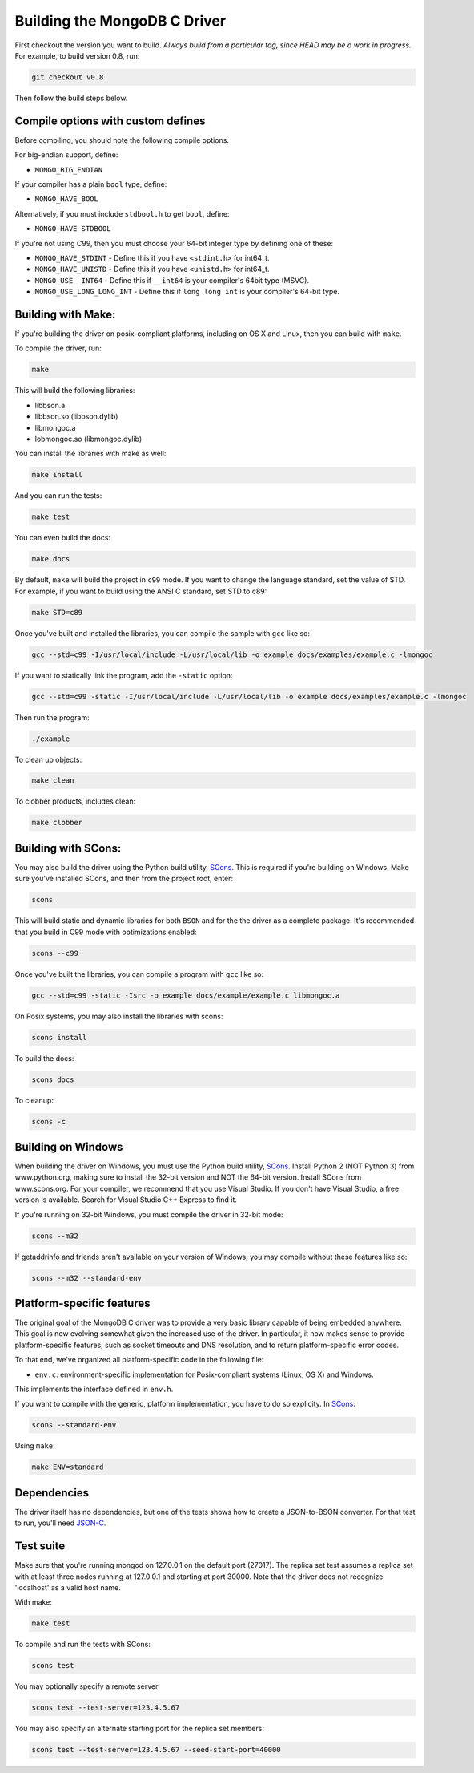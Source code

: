 Building the MongoDB C Driver
=============================

First checkout the version you want to build. *Always build from a particular tag, since HEAD may be
a work in progress.* For example, to build version 0.8, run:

.. code-block:: bash

    git checkout v0.8

Then follow the build steps below.

Compile options with custom defines
----------------------------------

Before compiling, you should note the following compile options.

For big-endian support, define:

- ``MONGO_BIG_ENDIAN``

If your compiler has a plain ``bool`` type, define:

- ``MONGO_HAVE_BOOL``

Alternatively, if you must include ``stdbool.h`` to get ``bool``, define:

- ``MONGO_HAVE_STDBOOL``

If you're not using C99, then you must choose your 64-bit integer type by
defining one of these:

- ``MONGO_HAVE_STDINT`` - Define this if you have ``<stdint.h>`` for int64_t.
- ``MONGO_HAVE_UNISTD`` - Define this if you have ``<unistd.h>`` for int64_t.
- ``MONGO_USE__INT64``  - Define this if ``__int64`` is your compiler's 64bit type (MSVC).
- ``MONGO_USE_LONG_LONG_INT`` - Define this if ``long long int`` is your compiler's 64-bit type.

Building with Make:
-------------------

If you're building the driver on posix-compliant platforms, including on OS X
and Linux, then you can build with ``make``.

To compile the driver, run:

.. code-block:: bash

    make

This will build the following libraries:

* libbson.a
* libbson.so (libbson.dylib)
* libmongoc.a
* lobmongoc.so (libmongoc.dylib)

You can install the libraries with make as well:

.. code-block:: bash

    make install

And you can run the tests:

.. code-block:: bash

    make test

You can even build the docs:

.. code-block:: bash

    make docs

By default, ``make`` will build the project in ``c99`` mode. If you want to change the
language standard, set the value of STD. For example, if you want to build using
the ANSI C standard, set STD to c89:

.. code-block:: bash

    make STD=c89

Once you've built and installed the libraries, you can compile the sample
with ``gcc`` like so:

.. code-block:: bash

    gcc --std=c99 -I/usr/local/include -L/usr/local/lib -o example docs/examples/example.c -lmongoc

If you want to statically link the program, add the ``-static`` option:

.. code-block:: bash

    gcc --std=c99 -static -I/usr/local/include -L/usr/local/lib -o example docs/examples/example.c -lmongoc

Then run the program:

.. code-block:: bash

    ./example

To clean up objects:

.. code-block:: bash

    make clean

To clobber products, includes clean:

.. code-block:: bash

    make clobber

Building with SCons:
--------------------

You may also build the driver using the Python build utility, SCons_.
This is required if you're building on Windows. Make sure you've
installed SCons, and then from the project root, enter:

.. _SCons: http://www.scons.org/

.. code-block:: bash

    scons

This will build static and dynamic libraries for both ``BSON`` and for the
the driver as a complete package. It's recommended that you build in C99 mode
with optimizations enabled:

.. code-block:: bash

    scons --c99

Once you've built the libraries, you can compile a program with ``gcc`` like so:

.. code-block:: bash

    gcc --std=c99 -static -Isrc -o example docs/example/example.c libmongoc.a

On Posix systems, you may also install the libraries with scons:

.. code-block:: bash

    scons install

To build the docs:

.. code-block:: bash

    scons docs

To cleanup:

.. code-block:: bash

    scons -c

Building on Windows
-------------------

When building the driver on Windows, you must use the Python build
utility, SCons_. Install Python 2 (NOT Python 3) from www.python.org, making sure
to install the 32-bit version and NOT the 64-bit version. Install SCons from
www.scons.org. For your compiler, we recommend that you use Visual Studio.
If you don't have Visual Studio, a free version is available. Search for Visual
Studio C++ Express to find it.

If you're running on 32-bit Windows, you must compile the driver in 32-bit mode:

.. code-block:: bash

    scons --m32

If getaddrinfo and friends aren't available on your version of Windows, you may
compile without these features like so:

.. code-block:: bash

    scons --m32 --standard-env

Platform-specific features
--------------------------

The original goal of the MongoDB C driver was to provide a very basic library
capable of being embedded anywhere. This goal is now evolving somewhat given
the increased use of the driver. In particular, it now makes sense to provide
platform-specific features, such as socket timeouts and DNS resolution, and to
return platform-specific error codes.

To that end, we've organized all platform-specific code in the following file:

* ``env.c``: environment-specific implementation for Posix-compliant systems (Linux, OS X) and Windows.

This implements the interface defined in ``env.h``.

If you want to compile with the generic, platform implementation, you have to do so
explicity. In SCons_:

.. code-block:: bash

    scons --standard-env

Using ``make``:

.. code-block:: bash

    make ENV=standard

Dependencies
------------

The driver itself has no dependencies, but one of the tests shows how to create a JSON-to-BSON
converter. For that test to run, you'll need JSON-C_.

.. _JSON-C: http://oss.metaparadigm.com/json-c/

Test suite
----------

Make sure that you're running mongod on 127.0.0.1 on the default port (27017). The replica set
test assumes a replica set with at least three nodes running at 127.0.0.1 and starting at port
30000. Note that the driver does not recognize 'localhost' as a valid host name.

With make:

.. code-block:: bash

    make test

To compile and run the tests with SCons:

.. code-block:: bash

    scons test

You may optionally specify a remote server:

.. code-block:: bash

    scons test --test-server=123.4.5.67

You may also specify an alternate starting port for the replica set members:

.. code-block:: bash

    scons test --test-server=123.4.5.67 --seed-start-port=40000

